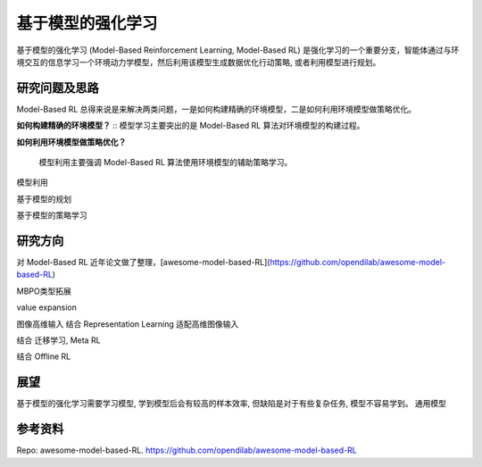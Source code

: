 
基于模型的强化学习
^^^^^^^^^^^^^^^^^^^

基于模型的强化学习 (Model-Based Reinforcement Learning, Model-Based RL) 是强化学习的一个重要分支，智能体通过与环境交互的信息学习一个环境动力学模型，然后利用该模型生成数据优化行动策略, 或者利用模型进行规划。

.. image:: ./images/model-based_rl.png
  :align: center
  :scale: 55%


研究问题及思路
---------------

Model-Based RL 总得来说是来解决两类问题，一是如何构建精确的环境模型，二是如何利用环境模型做策略优化。

**如何构建精确的环境模型？**
::
模型学习主要突出的是 Model-Based RL 算法对环境模型的构建过程。





**如何利用环境模型做策略优化？**

 模型利用主要强调 Model-Based RL 算法使用环境模型的辅助策略学习。
模型利用

基于模型的规划


基于模型的策略学习


研究方向
---------

对 Model-Based RL 近年论文做了整理，[awesome-model-based-RL](https://github.com/opendilab/awesome-model-based-RL)


MBPO类型拓展 


value expansion


图像高维输入
结合 Representation Learning
适配高维图像输入


结合 迁移学习, Meta RL



结合 Offline RL



展望
-----

基于模型的强化学习需要学习模型, 学到模型后会有较高的样本效率, 但缺陷是对于有些复杂任务, 模型不容易学到。
通用模型



参考资料
----------

Repo: awesome-model-based-RL. https://github.com/opendilab/awesome-model-based-RL
